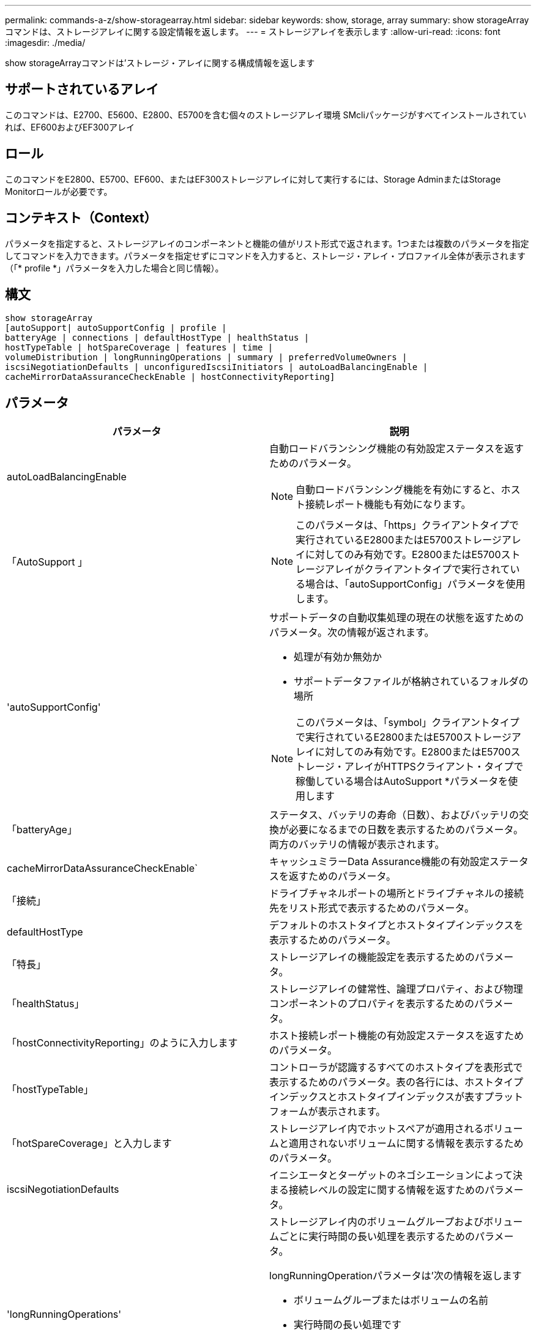 ---
permalink: commands-a-z/show-storagearray.html 
sidebar: sidebar 
keywords: show, storage, array 
summary: show storageArrayコマンドは、ストレージアレイに関する設定情報を返します。 
---
= ストレージアレイを表示します
:allow-uri-read: 
:icons: font
:imagesdir: ./media/


[role="lead"]
show storageArrayコマンドは'ストレージ・アレイに関する構成情報を返します



== サポートされているアレイ

このコマンドは、E2700、E5600、E2800、E5700を含む個々のストレージアレイ環境 SMcliパッケージがすべてインストールされていれば、EF600およびEF300アレイ



== ロール

このコマンドをE2800、E5700、EF600、またはEF300ストレージアレイに対して実行するには、Storage AdminまたはStorage Monitorロールが必要です。



== コンテキスト（Context）

パラメータを指定すると、ストレージアレイのコンポーネントと機能の値がリスト形式で返されます。1つまたは複数のパラメータを指定してコマンドを入力できます。パラメータを指定せずにコマンドを入力すると、ストレージ・アレイ・プロファイル全体が表示されます（「* profile *」パラメータを入力した場合と同じ情報）。



== 構文

[listing]
----
show storageArray
[autoSupport| autoSupportConfig | profile |
batteryAge | connections | defaultHostType | healthStatus |
hostTypeTable | hotSpareCoverage | features | time |
volumeDistribution | longRunningOperations | summary | preferredVolumeOwners |
iscsiNegotiationDefaults | unconfiguredIscsiInitiators | autoLoadBalancingEnable |
cacheMirrorDataAssuranceCheckEnable | hostConnectivityReporting]
----


== パラメータ

[cols="2*"]
|===
| パラメータ | 説明 


 a| 
autoLoadBalancingEnable
 a| 
自動ロードバランシング機能の有効設定ステータスを返すためのパラメータ。

[NOTE]
====
自動ロードバランシング機能を有効にすると、ホスト接続レポート機能も有効になります。

====


 a| 
「AutoSupport 」
 a| 
[NOTE]
====
このパラメータは、「https」クライアントタイプで実行されているE2800またはE5700ストレージアレイに対してのみ有効です。E2800またはE5700ストレージアレイがクライアントタイプで実行されている場合は、「autoSupportConfig」パラメータを使用します。

====


 a| 
'autoSupportConfig'
 a| 
サポートデータの自動収集処理の現在の状態を返すためのパラメータ。次の情報が返されます。

* 処理が有効か無効か
* サポートデータファイルが格納されているフォルダの場所


[NOTE]
====
このパラメータは、「symbol」クライアントタイプで実行されているE2800またはE5700ストレージアレイに対してのみ有効です。E2800またはE5700ストレージ・アレイがHTTPSクライアント・タイプで稼働している場合はAutoSupport *パラメータを使用します

====


 a| 
「batteryAge」
 a| 
ステータス、バッテリの寿命（日数）、およびバッテリの交換が必要になるまでの日数を表示するためのパラメータ。両方のバッテリの情報が表示されます。



 a| 
cacheMirrorDataAssuranceCheckEnable`
 a| 
キャッシュミラーData Assurance機能の有効設定ステータスを返すためのパラメータ。



 a| 
「接続」
 a| 
ドライブチャネルポートの場所とドライブチャネルの接続先をリスト形式で表示するためのパラメータ。



 a| 
defaultHostType
 a| 
デフォルトのホストタイプとホストタイプインデックスを表示するためのパラメータ。



 a| 
「特長」
 a| 
ストレージアレイの機能設定を表示するためのパラメータ。



 a| 
「healthStatus」
 a| 
ストレージアレイの健常性、論理プロパティ、および物理コンポーネントのプロパティを表示するためのパラメータ。



 a| 
「hostConnectivityReporting」のように入力します
 a| 
ホスト接続レポート機能の有効設定ステータスを返すためのパラメータ。



 a| 
「hostTypeTable」
 a| 
コントローラが認識するすべてのホストタイプを表形式で表示するためのパラメータ。表の各行には、ホストタイプインデックスとホストタイプインデックスが表すプラットフォームが表示されます。



 a| 
「hotSpareCoverage」と入力します
 a| 
ストレージアレイ内でホットスペアが適用されるボリュームと適用されないボリュームに関する情報を表示するためのパラメータ。



 a| 
iscsiNegotiationDefaults
 a| 
イニシエータとターゲットのネゴシエーションによって決まる接続レベルの設定に関する情報を返すためのパラメータ。



 a| 
'longRunningOperations'
 a| 
ストレージアレイ内のボリュームグループおよびボリュームごとに実行時間の長い処理を表示するためのパラメータ。

longRunningOperationパラメータは'次の情報を返します

* ボリュームグループまたはボリュームの名前
* 実行時間の長い処理です
* ステータス
* %完了
* 残り時間




 a| 
「preredVolumeOwners」のように指定します
 a| 
ストレージアレイ内の各ボリュームの優先コントローラ所有者を表示するためのパラメータ。



 a| 
「プロファイル」
 a| 
ストレージアレイを構成する論理コンポーネントと物理コンポーネントのすべてのプロパティを表示するためのパラメータ。この情報は複数の画面に表示されます。

[NOTE]
====
profileパラメータを指定すると、ストレージアレイに関する詳細情報が返されます。この情報は、ディスプレイ上の複数の画面にわたって表示されます。場合によっては、すべての情報を表示するために、ディスプレイバッファのサイズを増やす必要があります。この情報は非常に詳細であるため、出力をファイルに保存することを推奨します。

====
プロファイル出力をファイルに保存するには、次のコマンドを使用します。

[listing]
----
c:\...\smX\client>smcli 123.45.67.88
123.45.67.89 -c "show storagearray profile;"
-o "c:\folder\storagearray
profile.txt"
----


 a| 
「概要」
 a| 
ストレージアレイ構成に関する概要情報をリストで表示するためのパラメータ。



 a| 
「time」
 a| 
ストレージアレイ内の両方のコントローラに設定されている現在時刻を表示するためのパラメータ。



 a| 
「unconfiguredIscsiInitiators」
 a| 
ストレージアレイで検出されたイニシエータのうち、ストレージアレイトポロジに設定されていないイニシエータのリストを返すためのパラメータ。



 a| 
'volumeDistribution'のように指定します
 a| 
ストレージアレイ内の各ボリュームの現在のコントローラ所有者を表示するためのパラメータ。

|===


== 注：

「profile」パラメータを指定すると、ストレージ・アレイに関する詳細情報が表示されます。この情報は、ディスプレイモニタの複数の画面に表示されます。場合によっては、すべての情報を表示するために、ディスプレイバッファのサイズを増やす必要があります。この情報は非常に詳細であるため、出力をファイルに保存することを推奨します。出力をファイルに保存するには、この例のような「show storageArray」コマンドを実行します。

[listing]
----
-c "show storageArray profile;" -o "c:\\folder\\storageArrayProfile.txt"
----
上記のコマンド構文は、Windowsオペレーティングシステムを実行しているホストを対象としています。実際の構文はオペレーティングシステムによって異なります。

ファイルに情報を保存する場合は、その情報を設定の記録として使用したり、リカバリ時に情報を参照したりできます。

[NOTE]
====
ストレージアレイプロファイルからは大量のデータがラベルとともに返されますが、8.41リリースで、E2800またはE5700ストレージアレイのSSDドライブに関する消耗度レポート情報が新たに追加されました。以前の消耗度レポートに含まれる平均消去回数とスペアブロックの残量に関する情報に加えて、使用済み寿命の割合が追加されました。使用済み寿命は、これまでにSSDドライブに書き込まれたデータ量を、ドライブの理論上の合計書き込み量で割った値です。

====
「batteryAge」パラメータは、この形式で情報を返します。

[listing]
----
Battery status: Optimal
    Age: 1 day(s)
    Days until replacement: 718 day(s)
----
新しいコントローラトレイは'batteryAgeパラメータをサポートしていません

defaultHostTypeパラメータは'この形式で情報を返します

[listing]
----
Default host type: Linux (Host type index 6)
----
「healthStatus」パラメータは、この形式で情報を返します。

[listing]
----
Storage array health status = optimal.
----
「hostTypeTable」パラメータは、この形式で情報を返します。

[listing]
----
NVSRAM HOST TYPE INDEX DEFINITIONS
HOST TYPE                         ALUA/AVT STATUS   ASSOCIATED INDEXS
AIX MPIO                          Disabled          9
AVT_4M                            Enabled           5
Factory Default                   Disabled          0
HP-UX                             Enabled           15
Linux (ATTO)                      Enabled           24
Linux (DM-MP)                     Disabled          6
Linux (Pathmanager)               Enabled           25
Mac OS                            Enabled           22
ONTAP                             Disabled          4
SVC                               Enabled           18
Solaris (v11 or Later)            Enabled           17
Solaris (version 10 or earlier)   Disabled          2
VMWare                            Enabled           10 (Default)
Windows                           Enabled           1
----
「hotSpareCoverage」パラメータは、この形式で情報を返します。

[listing]
----
The following volume groups are not protected: 2, 1
Total hot spare drives: 0
   Standby: 0
   In use: 0
----
'features'パラメータは'有効'無効'評価'およびインストール可能な機能を示す情報を返しますこのコマンドから返される機能情報の形式は次のとおりです。

[listing]
----
PREMIUM FEATURE           STATUS

asyncMirror               Trial available
syncMirror                Trial available/Deactivated
thinProvisioning          Trial available
driveSlotLimit            Enabled (12 of 192 used)
snapImage                 Enabled (0 of 512 used) - Trial version expires m/d/y
snapshot                  Enabled (1 of 4 used)
storagePartition          Enabled (0 of 2 used)
volumeCopy                Enabled (1 of 511 used)
SSDSupport                Disabled (0 of 192 used) - Feature Key required
driveSecurity             Disabled - Feature Key required
enterpriseSecurityKeyMgr  Disabled - Feature Key required
highPerformanceTier       Disabled - Feature Key required
----
時刻パラメータは'この形式で情報を返します

[listing]
----
Controller in Slot A

Date/Time: Thu Jun 03 14:54:55 MDT 2004
Controller in Slot B

Date/Time: Thu Jun 03 14:54:55 MDT 2004
----
'longRunningOperations'パラメータは'次の形式で情報を返します

[listing]
----
LOGICAL DEVICES  OPERATION         STATUS        TIME REMAINING
Volume-2         Volume Disk Copy  10% COMPLETED  5 min
----
権利。

'longRunningOperations'パラメータによって返される情報フィールドには'次の意味があります

* 「name」は、長時間の処理が現在実行されているボリュームの名前です。ボリューム名には、「Volume」がプレフィックスとして含まれている必要があります。
* 「operation」は、ボリューム・グループまたはボリューム上で実行される操作を示します。
* '*%complete*'は'実行時間の長いオペレーションのどれだけが実行されたかを示します
* 「status」には、次のいずれかの意味があります。
+
** Pending -長時間の処理はまだ開始されていませんが、現在の処理が完了したあとに開始されます。
** 実行中--長時間の処理が開始されており'完了するか'ユーザーの要求によって停止されるまで実行されます


* 「残り時間」は、現在の長時間実行動作を完了するまでの残り時間を示します。「時間数と分数」の形式で指定します。残り時間が1時間未満の場合は、分だけが表示されます。残り時間が1分未満の場合は、「[.code]``less than a minute ``」というメッセージが表示されます。


volumeDistributionパラメータは'次の形式で情報を返します

[listing]
----
volume name: 10
     Current owner is controller in slot: A

volume name: CTL 0 Mirror Repository
     Current owner is controller in slot: A

volume name: Mirror Repository 1
     Current owner is controller in slot:A

volume name: 20
     Current owner is controller in slot:A

volume name: JCG_Remote_MirrorMenuTests
     Current owner is controller in slot:A
----


== 最小ファームウェアレベル

5.00で'defaultHostType'パラメータが追加されました

5.43で'summary'パラメータが追加されました

6.10で'volumeDistributionパラメータが追加されました

6.14で'connections'パラメータが追加されました

7.10で、「autoSupportConfig」パラメータが追加されました。

7.77で、'longRunningOperations'パラメータが追加されました。

7.83で、ストレージ管理ソフトウェアバージョン10.83でリリースされた新機能のサポートを含む情報が返されるようになりました。また、ストレージアレイの機能のステータスも表示されるようになりました。

8.30で'autoLoadBalancingEnable'パラメータが追加されました

8.40で、「AutoSupport 」パラメータが追加されました。

8.40で、「https」クライアントタイプで実行されているE2800またはE5700ストレージアレイに対する「autoSupportConfig」パラメータは廃止されました。

8.41で、SSDドライブの消耗度の監視がストレージアレイプロファイルに追加されました。この情報は、E2800およびE5700ストレージアレイでのみ表示されます。

8.42で、「hostConnectivityReporting」パラメータが追加されました。

8.63で'profile'パラメータ結果の下に'Resource-Provisioned Volumesエントリが追加されました
